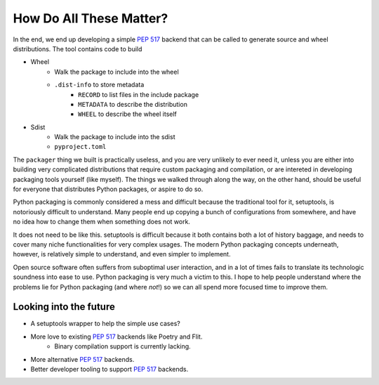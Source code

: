 ========================
How Do All These Matter?
========================

In the end, we end up developing a simple `PEP 517`_ backend that can be called
to generate source and wheel distributions. The tool contains code to build

* Wheel
    * Walk the package to include into the wheel
    * ``.dist-info`` to store metadata
        * ``RECORD`` to list files in the include package
        * ``METADATA`` to describe the distribution
        * ``WHEEL`` to describe the wheel itself
* Sdist
    * Walk the package to include into the sdist
    * ``pyproject.toml``

.. _`PEP 517`: https://www.python.org/dev/peps/pep-0517/


The ``packager`` thing we built is practically useless, and you are very
unlikely to ever need it, unless you are either into building very complicated
distributions that require custom packaging and compilation, or are intereted
in developing packaging tools yourself (like myself). The things we walked
through along the way, on the other hand, should be useful for everyone that
distributes Python packages, or aspire to do so.

Python packaging is commonly considered a mess and difficult because the
traditional tool for it, setuptools, is notoriously difficult to understand.
Many people end up copying a bunch of configurations from somewhere, and have
no idea how to change them when something does not work.

It does not need to be like this. setuptools is difficult because it both
contains both a lot of history baggage, and needs to cover many niche functionalities for very complex usages. The modern Python packaging concepts
underneath, however, is relatively simple to understand, and even simpler to
implement.

Open source software often suffers from suboptimal user interaction, and
in a lot of times fails to translate its technologic soundness into ease to
use. Python packaging is very much a victim to this. I hope to help people
understand where the problems lie for Python packaging (and where *not*!) so
we can all spend more focused time to improve them.


Looking into the future
=======================

* A setuptools wrapper to help the simple use cases?
* More love to existing `PEP 517`_ backends like Poetry and Flit.
    * Binary compilation support is currently lacking.
* More alternative `PEP 517`_ backends.
* Better developer tooling to support `PEP 517`_ backends.
